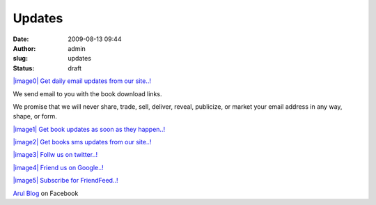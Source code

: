 Updates
#######
:date: 2009-08-13 09:44
:author: admin
:slug: updates
:status: draft

.. raw:: html

   <div style="text-align: center;">

.. raw:: html

   <div style="text-align: left;">

`|image0| <http://feedburner.google.com/fb/a/mailverify?uri=ArulBlog>`__
`Get daily email updates from our site..! <http://feedburner.google.com/fb/a/mailverify?uri=ArulBlog>`__

.. raw:: html

   </div>

We send email to you with the book download links.

We promise that we will never share, trade, sell, deliver, reveal,
publicize, or market your email address in any way, shape, or form.

.. raw:: html

   <div style="text-align: left;">

`|image1| <http://feeds.feedburner.com/ArulBlog>`__
`Get book updates as soon as they happen..! <http://feeds.feedburner.com/ArulBlog>`__

.. raw:: html

   </div>

.. raw:: html

   <div style="text-align: left;">

`|image2| <http://labs.google.co.in/smschannels/subscribe/ArulBlog>`__
`Get books sms updates from our site..! <http://labs.google.co.in/smschannels/subscribe/ArulBlog>`__

.. raw:: html

   </div>

.. raw:: html

   <div style="text-align: left;">

`|image3| <http://twitter.com/ArulBlog>`__
`Follw us on twitter..! <http://twitter.com/ArulBlog>`__

.. raw:: html

   </div>

.. raw:: html

   <div style="text-align: left;">

`|image4| <http://www.sharedaa.com/canvas.php?url=http%3A%2F%2Fwww.google.com%2Ffriendconnect%2Fgadgets%2Fmembers.xml&canvas=1&caller=http%3A%2F%2Fwww.google.com%2Ffriendconnect%2Fadmin%2Fsite%2Fmembersgadget%3Fid%3D12839946345403356619&site=12839946345403356619&view-params={%22skin%22%3A{%22NUMBER_ROWS%22%3A%224%22}}>`__
`Friend us on Google..! <http://www.sharedaa.com/canvas.php?url=http%3A%2F%2Fwww.google.com%2Ffriendconnect%2Fgadgets%2Fmembers.xml&canvas=1&caller=http%3A%2F%2Fwww.google.com%2Ffriendconnect%2Fadmin%2Fsite%2Fmembersgadget%3Fid%3D12839946345403356619&site=12839946345403356619&view-params={%22skin%22%3A{%22NUMBER_ROWS%22%3A%224%22}}>`__

.. raw:: html

   </div>

.. raw:: html

   <p style="text-align: left;">

.. raw:: html

   </div>

.. raw:: html

   <div style="text-align: left;">

`|image5| <http://friendfeed.com/arul>`__
`Subscribe for FriendFeed..! <http://friendfeed.com/arul>`__

.. raw:: html

   </div>

.. raw:: html

   <p>
   <script type="text/javascript" src="http://static.ak.connect.facebook.com/js/api_lib/v0.4/FeatureLoader.js.php/en_US"></script>
   <script type="text/javascript">FB.init("b4e7156d7457bbd188cacb2d64f344f4");</script>

.. raw:: html

   <div style="font-size:8px; padding-left:10px">

`Arul Blog <http://www.facebook.com/pages/Arul-Blog/217408128371>`__ on
Facebook

.. raw:: html

   </div>

.. |image0| image:: http://3.bp.blogspot.com/_Tq9uaJI0Xww/SoLc8KkKioI/AAAAAAAAFP8/6jYawZ_TQO0/s400/email.png
.. |image1| image:: http://1.bp.blogspot.com/_Tq9uaJI0Xww/SoLd5K20aOI/AAAAAAAAFQ8/YvfIXyMMB9U/s400/rss.jpg
.. |image2| image:: http://4.bp.blogspot.com/_Tq9uaJI0Xww/SoLdO970ooI/AAAAAAAAFQk/yt2IdSJ7kRA/s400/sms.jpg
.. |image3| image:: http://1.bp.blogspot.com/_Tq9uaJI0Xww/SoLdPdRrScI/AAAAAAAAFQs/DVAOPPSshhc/s400/twitter.png
.. |image4| image:: http://2.bp.blogspot.com/_Tq9uaJI0Xww/SoRcbLmT3UI/AAAAAAAAFRk/uNOWZ5Q_dS8/s400/google-friend.jpg
.. |image5| image:: http://1.bp.blogspot.com/_nVYjwZMKB2U/SgNByO0_nSI/AAAAAAAABcM/zJg48kFCOgU/s320/friendfeed_logo.png
